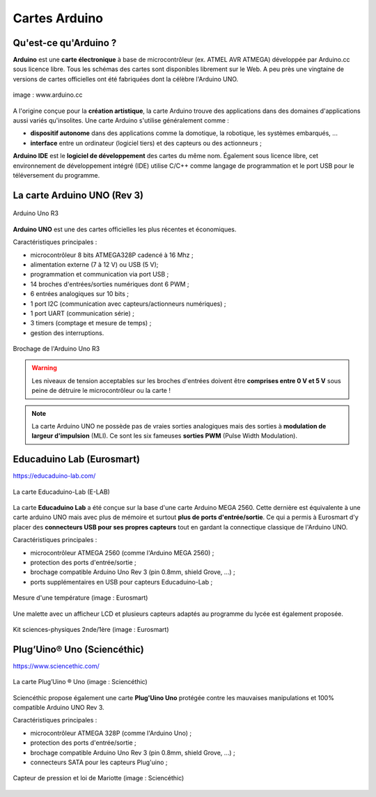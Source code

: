 ==============
Cartes Arduino
==============


Qu'est-ce qu'Arduino ?
======================

**Arduino** est une **carte électronique** à base de microcontrôleur (ex. ATMEL AVR ATMEGA) développée par Arduino.cc sous licence libre. Tous les schémas des cartes sont disponibles librement sur le Web. A peu près une vingtaine de versions de cartes officielles ont été fabriquées dont la célèbre l'Arduino UNO.

.. figure:: images/Arduino_boards_Arduino.cc.png
   :width: 540
   :height: 413
   :scale: 100 %
   :alt: Quelques cartes Arduino
   :align: center
   
   image : www.arduino.cc

A l'origine conçue pour la **création artistique**, la carte Arduino trouve des applications dans des domaines d'applications aussi variés qu'insolites. Une carte Arduino s'utilise généralement comme :

* **dispositif autonome** dans des applications comme la domotique, la robotique, les systèmes embarqués, ...
* **interface** entre un ordinateur (logiciel tiers) et des capteurs ou des actionneurs ;

**Arduino IDE** est le **logiciel de développement** des cartes du même nom. Également sous licence libre, cet environnement de développement intégré (IDE) utilise C/C++ comme langage de programmation et le port USB pour le téléversement du programme.




La carte Arduino UNO (Rev 3)
============================

.. figure:: images/Arduino_Uno_rev3_wikipedia.jpg
   :width: 400
   :height: 255
   :scale: 100 %
   :alt: Quelques cartes Arduino.
   :align: center
   
   Arduino Uno R3

**Arduino UNO** est une des cartes officielles les plus récentes et économiques.



Caractéristiques principales :

* microcontrôleur 8 bits ATMEGA328P cadencé à 16 Mhz ;
* alimentation externe (7 à 12 V) ou USB (5 V);
* programmation et communication via port USB ;
* 14 broches d'entrées/sorties numériques dont 6 PWM ;
* 6 entrées analogiques sur 10 bits ;
* 1 port I2C (communication avec capteurs/actionneurs numériques) ;
* 1 port UART (communication série) ;
* 3 timers (comptage et mesure de temps) ;
* gestion des interruptions.

.. figure:: images/arduino-uno_rev3_pixabay_rotate.png
   :width: 680
   :height: 960
   :scale: 33 %
   :alt: Quelques cartes Arduino.
   :align: center
   
   Brochage de l'Arduino Uno R3

.. warning::
   Les niveaux de tension acceptables sur les broches d'entrées doivent être **comprises entre 0 V et 5 V** sous peine de détruire le microcontrôleur ou la carte !

.. note::
   La carte Arduino UNO ne possède pas de vraies sorties analogiques mais des sorties à **modulation de largeur d'impulsion** (MLI). Ce sont les six fameuses **sorties PWM** (Pulse Width Modulation).




Educaduino Lab (Eurosmart)
==========================

.. Il s'agit de cartes spécialement conçues pour les sciences physiques avec des **protections sur les ports d'entrée/sortie** contre les mauvaises manipulations (ce type de protections n'existe pas sur les cartes classiques comme l'Arduino Uno). Ces cartes disposent de leurs **propres capteurs** avec une connectique particulière.

https://educaduino-lab.com/

.. figure:: images/Educaduino_Lab_DT.jpg
   :width: 800
   :height: 500
   :scale: 50 %
   :alt: Quelques cartes Arduino.
   :align: center
   
   La carte Educaduino-Lab (E-LAB)



La carte **Educaduino Lab** a été conçue sur la base d'une carte Arduino MEGA 2560. Cette dernière est équivalente à une carte arduino UNO mais avec plus de mémoire et surtout **plus de ports d'entrée/sortie**. Ce qui a permis à Eurosmart d'y placer des **connecteurs USB pour ses propres capteurs** tout en gardant la connectique classique de l'Arduino UNO.

Caractéristiques principales :

* microcontrôleur ATMEGA 2560 (comme l'Arduino MEGA 2560) ;
* protection des ports d'entrée/sortie ;
* brochage compatible Arduino Uno Rev 3 (pin 0.8mm, shield Grove, ...) ;
* ports supplémentaires en USB pour capteurs Educaduino-Lab ;

.. figure:: images/educaduino_manip_temperature.png
   :width: 800
   :height: 484
   :scale: 50 %
   :alt: Quelques cartes Arduino.
   :align: center
   
   Mesure d'une température (image : Eurosmart)

Une malette avec un afficheur LCD et plusieurs capteurs adaptés au programme du lycée est également proposée.

.. figure:: images/educaduino_malette.png
   :width: 800
   :height: 787
   :scale: 50 %
   :alt: 
   :align: center
   
   Kit sciences-physiques 2nde/1ère (image : Eurosmart)



Plug’Uino® Uno (Sciencéthic)
============================

https://www.sciencethic.com/

.. figure:: images/sciencethic_plugiuno_uno.png
   :width: 404
   :height: 372
   :scale: 70 %
   :alt: 
   :align: center
   
   La carte Plug’Uino ® Uno (image : Sciencéthic)
   
Sciencéthic propose également une carte **Plug'Uino Uno** protégée contre les mauvaises manipulations et 100% compatible Arduino UNO Rev 3.

Caractéristiques principales :

* microcontrôleur ATMEGA 328P (comme l'Arduino Uno) ;
* protection des ports d'entrée/sortie ;
* brochage compatible Arduino Uno Rev 3 (pin 0.8mm, shield Grove, ...) ;
* connecteurs SATA pour les capteurs Plug'uino ;
   
.. figure:: images/sciencethic_pluguino_uno_pression.png
   :width: 481
   :height: 285
   :scale: 70 %
   :alt: 
   :align: center
   
   Capteur de pression et loi de Mariotte (image : Sciencéthic)
